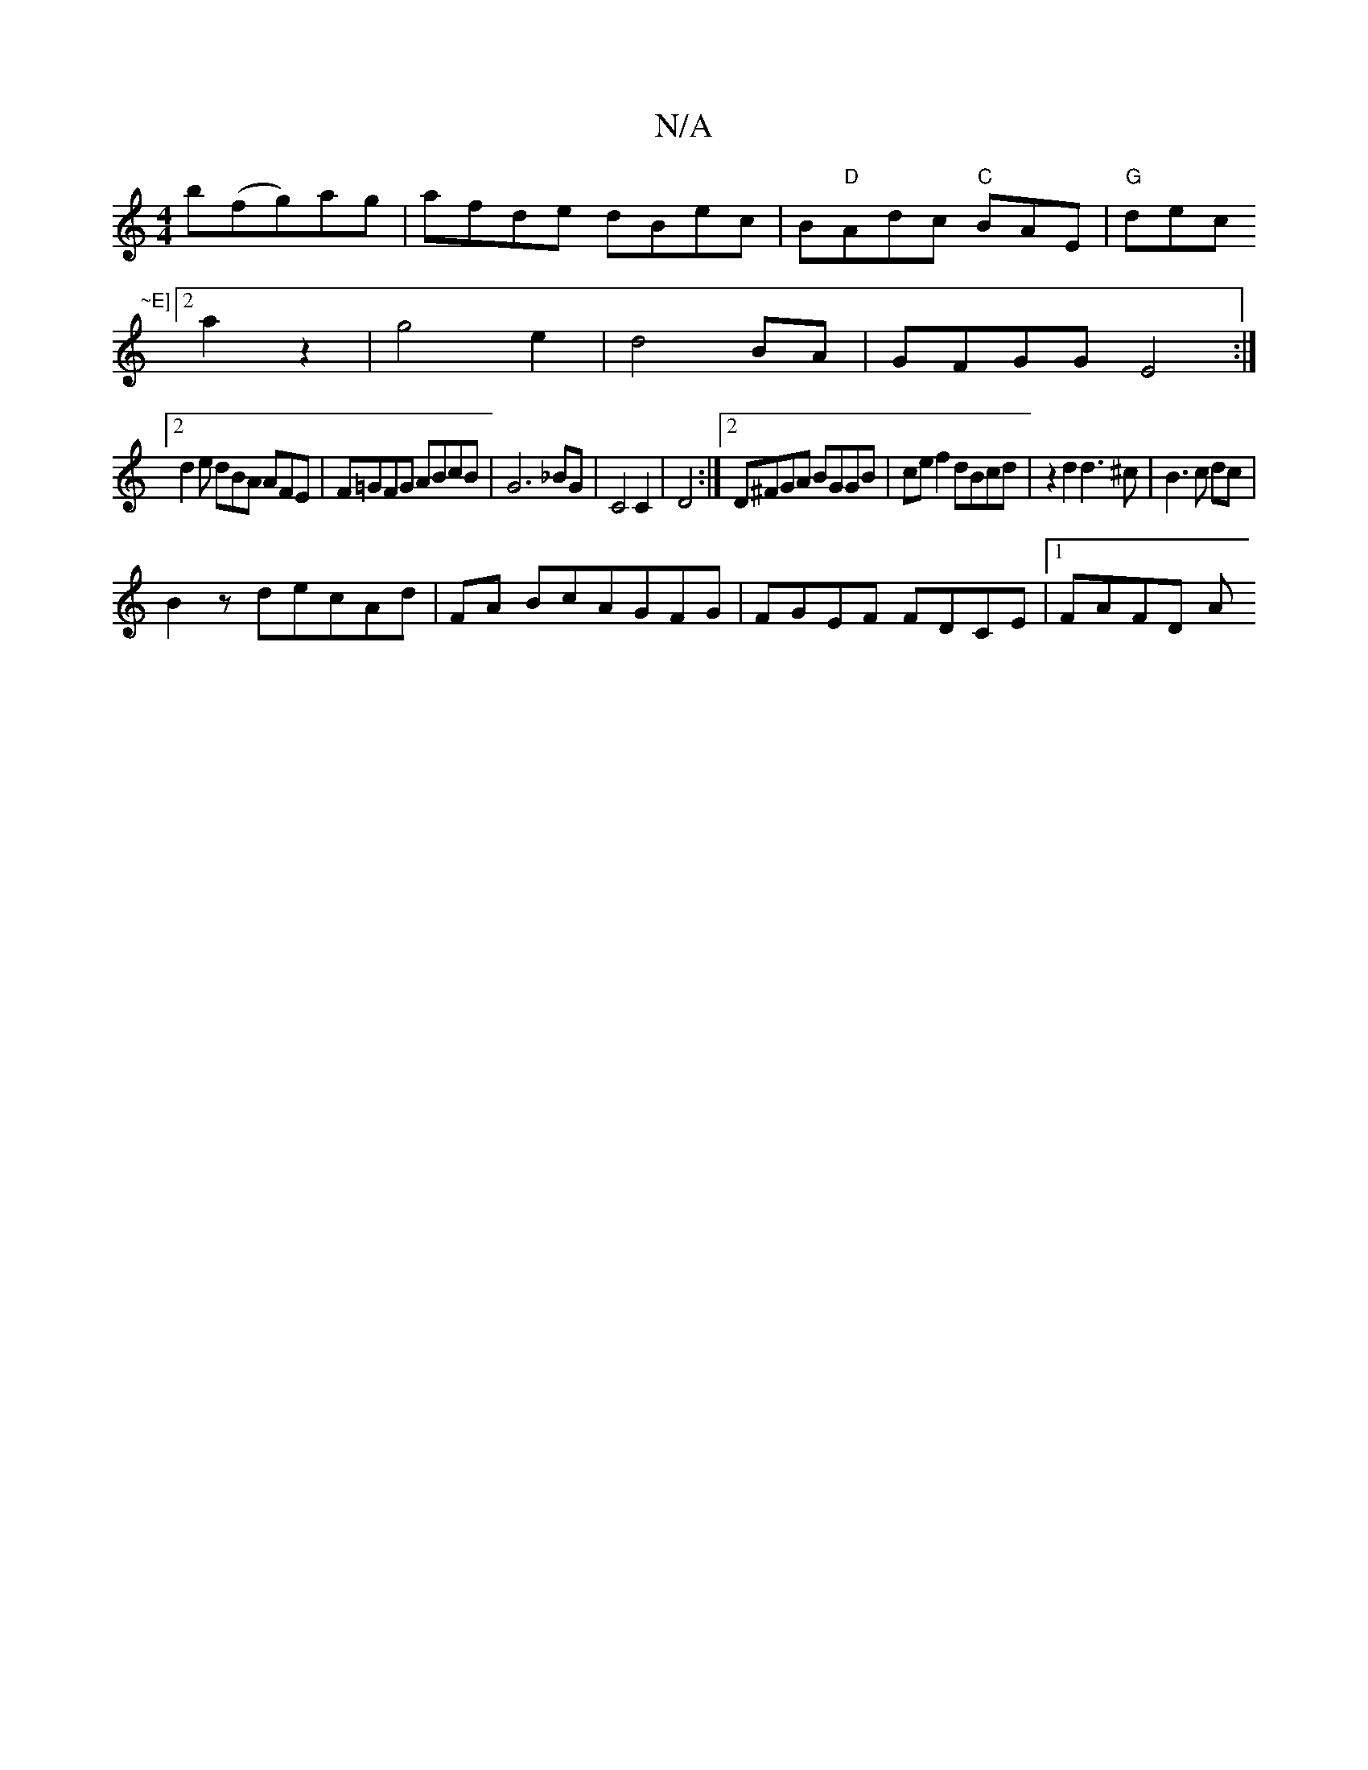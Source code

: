 X:1
T:N/A
M:4/4
R:N/A
K:Cmajor
b(fg)ag | afde dBec| B"D"Adc "C"BAE|"G"dec "~E]
[2a2z2 | g4e2|d4 BA|GFGG E4:|
[2d2e dBA AFE|F=GFG ABcB|G6 _BG|C4 C2|D4 :|2 D^FGA BGGB|ce f2 dBcd|z2d2d3^c|B3c dc|
B2 zdecAd|FA BcAGFG|FGEF FDCE|1 FAFD A